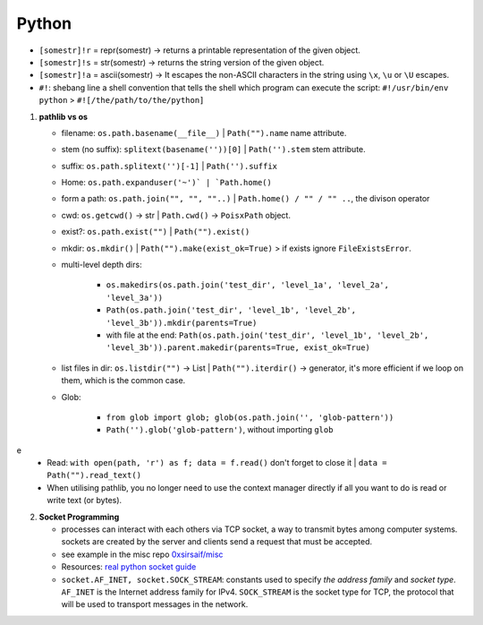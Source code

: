 Python
============

   
* ``[somestr]!r`` = repr(somestr) -> returns a printable representation of the given object.
* ``[somestr]!s`` = str(somestr) -> returns the string version of the given object.
* ``[somestr]!a`` = ascii(somestr) -> It escapes the non-ASCII characters in the string using ``\x``, ``\u`` or ``\U`` escapes.

   
* ``#!``: shebang line a shell convention that tells the shell which program can execute the script: ``#!/usr/bin/env python`` > ``#![/the/path/to/the/python]``

1. **pathlib vs os**

   * filename: ``os.path.basename(__file__)`` | ``Path("").name`` name attribute.
   * stem (no suffix): ``splitext(basename(''))[0]`` | ``Path('').stem`` stem attribute.  
   * suffix: ``os.path.splitext('')[-1]`` | ``Path('').suffix``
   * Home: ``os.path.expanduser('~')` | `Path.home()``
   * form a path: ``os.path.join("", "", ""..)`` | ``Path.home() / "" / "" ..``, the divison operator
   * cwd: ``os.getcwd()`` -> str | ``Path.cwd()`` -> ``PoisxPath`` object.
   * exist?: ``os.path.exist("")`` | ``Path("").exist()``
   * mkdir: ``os.mkdir()`` | ``Path("").make(exist_ok=True)`` > if exists ignore ``FileExistsError``.
   * multi-level depth dirs: 
  
      * ``os.makedirs(os.path.join('test_dir', 'level_1a', 'level_2a', 'level_3a'))``
      * ``Path(os.path.join('test_dir', 'level_1b', 'level_2b', 'level_3b')).mkdir(parents=True)``
      * with file at the end: ``Path(os.path.join('test_dir', 'level_1b', 'level_2b', 'level_3b')).parent.makedir(parents=True, exist_ok=True)``

   * list files in dir: ``os.listdir("")`` -> List | ``Path("").iterdir()`` -> generator, it's more efficient if we loop on them, which is the common case.
   * Glob: 
  
      * ``from glob import glob; glob(os.path.join('', 'glob-pattern'))``
      * ``Path('').glob('glob-pattern')``, without importing ``glob``

e
   * Read: ``with open(path, 'r') as f; data = f.read()`` don't forget to close it | ``data = Path("").read_text()``
   * When utilising pathlib, you no longer need to use the context manager directly if all you want to do is read or write text (or bytes).


2. **Socket Programming**

   * processes can interact with each others via TCP socket, a way to transmit bytes among computer systems. sockets are created by the server and clients send a request that must be accepted.
   * see example in the misc repo `0xsirsaif/misc <https://github.com/0xsirsaif/misc>`_
   * Resources: `real python socket guide <https://realpython.com/python-sockets>`_ 
   * ``socket.AF_INET, socket.SOCK_STREAM``: constants used to specify *the address family* and *socket type*. ``AF_INET`` is the Internet address family for IPv4. ``SOCK_STREAM`` is the socket type for TCP, the protocol that will be used to transport messages in the network.
